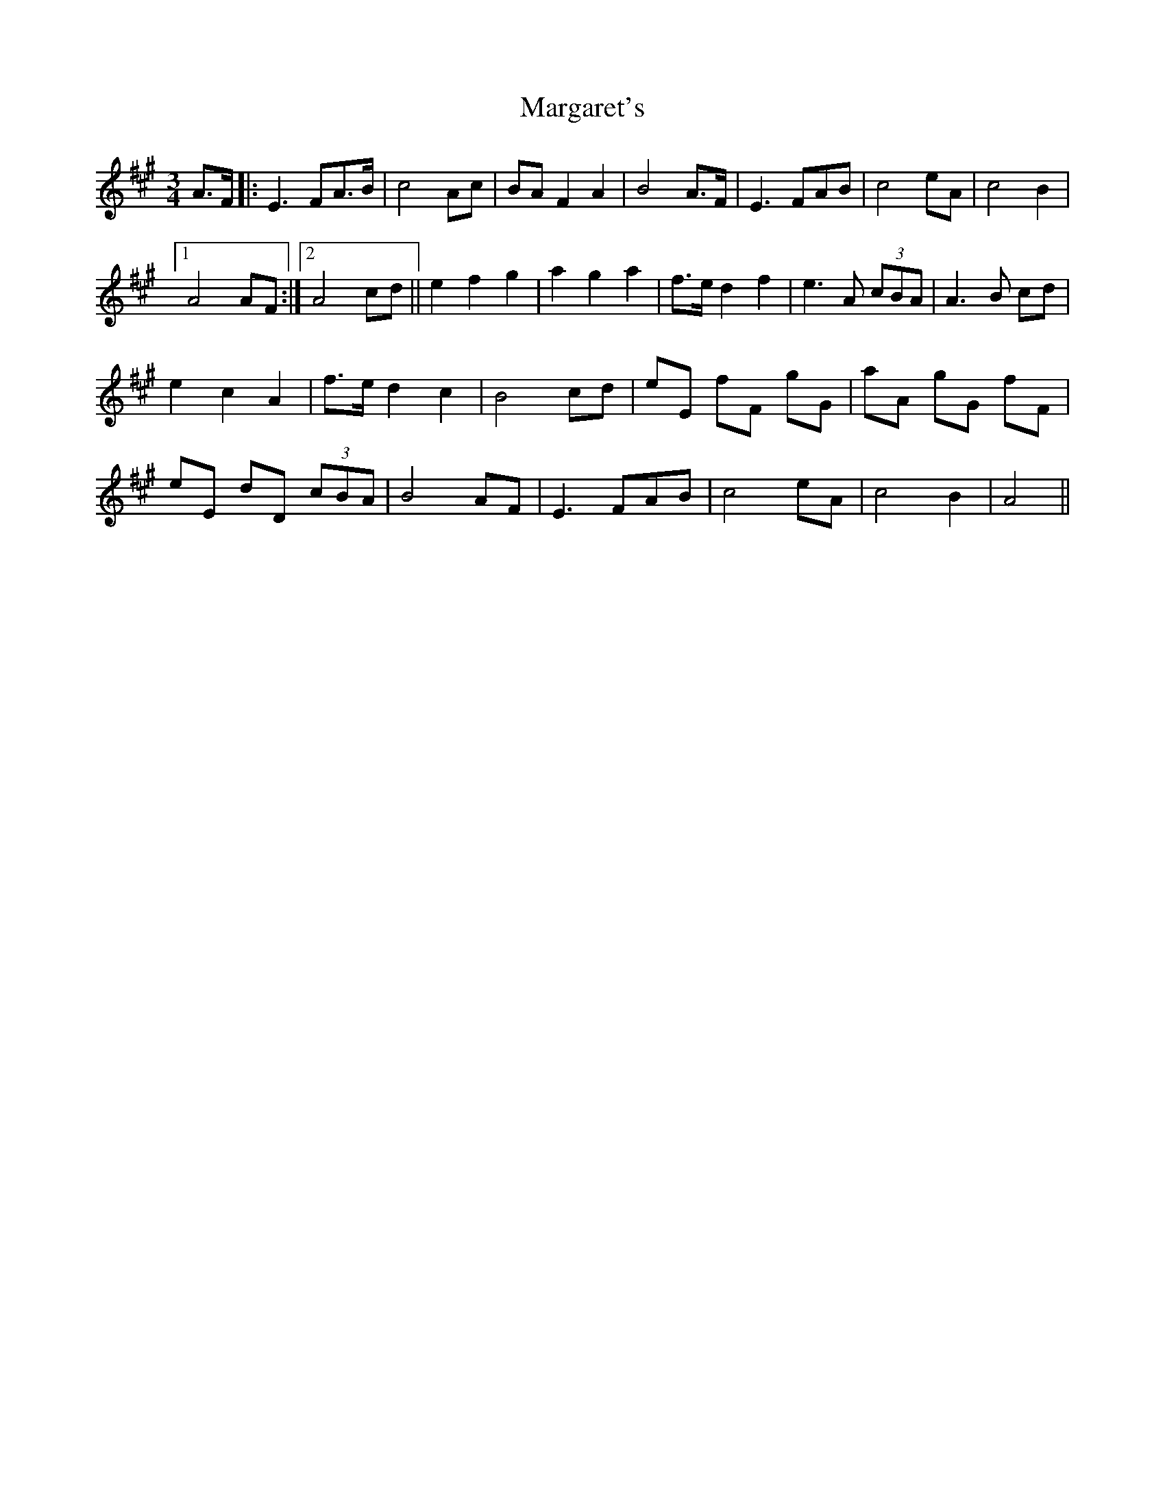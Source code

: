 X: 25517
T: Margaret's
R: waltz
M: 3/4
K: Amajor
A>F|:E3 FA>B|c4 Ac|BA F2 A2|B4 A>F|E3 FAB|c4 eA|c4 B2|
[1A4 AF:|2 A4 cd||e2 f2 g2|a2 g2 a2|f>e d2 f2|e3 A (3cBA|A3 B cd|
e2 c2 A2|f>e d2 c2|B4 cd|eE fF gG|aA gG fF|
eE dD (3cBA|B4 AF|E3 FAB|c4 eA|c4 B2|A4||


